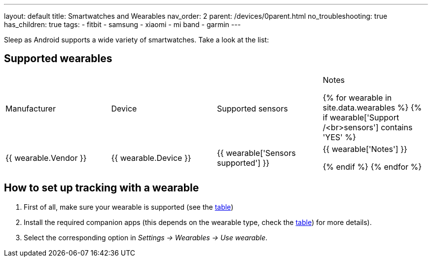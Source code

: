 ---
layout: default
title: Smartwatches and Wearables
nav_order: 2
parent: /devices/0parent.html
no_troubleshooting: true
has_children: true
tags:
  - fitbit
  - samsung
  - xiaomi
  - mi band
  - garmin
---

Sleep as Android supports a wide variety of smartwatches. Take a look at the list:

== Supported wearables[[supported_wearables]]

|===
|Manufacturer |Device |Supported sensors |Notes


{% for wearable in site.data.wearables %}
  {% if wearable['Support /<br>sensors'] contains 'YES' %}

| +++ {{ wearable.Vendor }} +++
| +++ {{ wearable.Device }} +++
| +++ {{ wearable['Sensors supported'] }} +++
| +++ {{ wearable['Notes'] }} +++

  {% endif %}
{% endfor %}

|===

== How to set up tracking with a wearable

. First of all, make sure your wearable is supported (see the <<supported_wearables, table>>)
. Install the required companion apps (this depends on the wearable type, check the <<supported_wearables, table>>) for more details).
. Select the corresponding option in _Settings -> Wearables -> Use wearable_.
